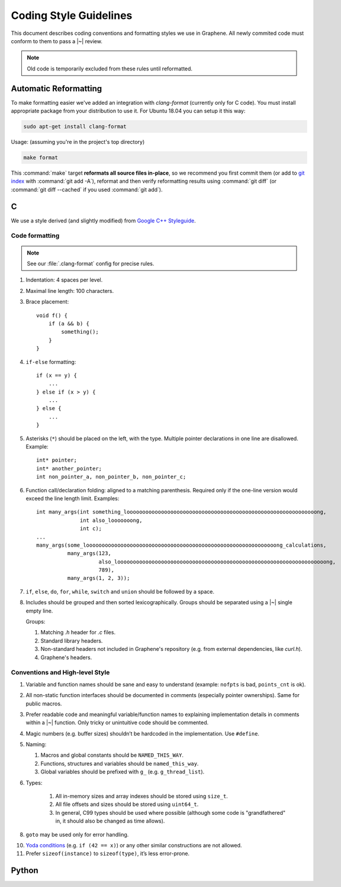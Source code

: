 Coding Style Guidelines
=======================

This document describes coding conventions and formatting styles we use in
Graphene. All newly commited code must conform to them to pass a |~| review.

.. note:: Old code is temporarily excluded from these rules until reformatted.

Automatic Reformatting
----------------------

To make formatting easier we've added an integration with `clang-format` (currently only for C
code). You must install appropriate package from your distribution to use it. For Ubuntu 18.04 you
can setup it this way:

.. code-block:: sh

   sudo apt-get install clang-format

Usage: (assuming you're in the project's top directory)

.. code-block:: sh

   make format

This :command:`make` target **reformats all source files in-place**, so we
recommend you first commit them (or add to `git index
<https://hackernoon.com/understanding-git-index-4821a0765cf>`__ with
:command:`git add -A`), reformat and then verify reformatting results using
:command:`git diff` (or :command:`git diff --cached` if you used :command:`git
add`).

C
-

We use a style derived (and slightly modified) from `Google C++ Styleguide
<https://google.github.io/styleguide/cppguide.html>`__.

Code formatting
^^^^^^^^^^^^^^^

.. note::

   See our :file:`.clang-format` config for precise rules.

1. Indentation: 4 spaces per level.

2. Maximal line length: 100 characters.

3. Brace placement::

      void f() {
          if (a && b) {
              something();
          }
      }

4. ``if-else`` formatting::

      if (x == y) {
          ...
      } else if (x > y) {
          ...
      } else {
          ...
      }

5. Asterisks (``*``) should be placed on the left, with the type. Multiple
   pointer declarations in one line are disallowed. Example::

      int* pointer;
      int* another_pointer;
      int non_pointer_a, non_pointer_b, non_pointer_c;

6. Function call/declaration folding: aligned to a matching parenthesis.
   Required only if the one-line version would exceed the line length limit.
   Examples::

      int many_args(int something_looooooooooooooooooooooooooooooooooooooooooooooooooooooooooooong,
                    int also_looooooong,
                    int c);
      ...
      many_args(some_looooooooooooooooooooooooooooooooooooooooooooooooooooooooooooong_calculations,
                many_args(123,
                          also_looooooooooooooooooooooooooooooooooooooooooooooooooooooooooooooooooong,
                          789),
                many_args(1, 2, 3));

7. ``if``, ``else``, ``do``, ``for``, ``while``, ``switch`` and ``union`` should
   be followed by a space.

8. Includes should be grouped and then sorted lexicographically. Groups should
   be separated using a |~| single empty line.

   Groups:

   1. Matching `.h` header for `.c` files.
   2. Standard library headers.
   3. Non-standard headers not included in Graphene's repository (e.g. from
      external dependencies, like `curl.h`).
   4. Graphene's headers.

Conventions and High-level Style
^^^^^^^^^^^^^^^^^^^^^^^^^^^^^^^^
1. Variable and function names should be sane and easy to understand (example:
   ``nofpts`` is bad, ``points_cnt`` is ok).

2. All non-static function interfaces should be documented in comments
   (especially pointer ownerships). Same for public macros.

3. Prefer readable code and meaningful variable/function names to explaining
   implementation details in comments within a |~| function. Only tricky or
   unintuitive code should be commented.

4. Magic numbers (e.g. buffer sizes) shouldn’t be hardcoded in the
   implementation. Use ``#define``.

5. Naming:

   1. Macros and global constants should be ``NAMED_THIS_WAY``.
   2. Functions, structures and variables should be ``named_this_way``.
   3. Global variables should be prefixed with ``g_`` (e.g. ``g_thread_list``).

6. Types:

    1. All in-memory sizes and array indexes should be stored using ``size_t``.
    2. All file offsets and sizes should be stored using ``uint64_t``.
    3. In general, C99 types should be used where possible (although some code
       is "grandfathered" in, it should also be changed as time allows).

8. ``goto`` may be used only for error handling.

10. `Yoda conditions <https://en.wikipedia.org/wiki/Yoda_conditions>`__
    (e.g. ``if (42 == x)``) or any other similar constructions are not allowed.

11. Prefer ``sizeof(instance)`` to ``sizeof(type)``, it’s less error-prone.

Python
------

.. todo:: TBD
